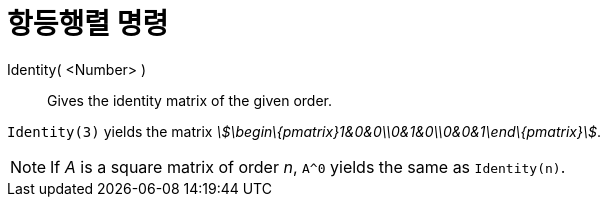 = 항등행렬 명령
:page-en: commands/Identity
ifdef::env-github[:imagesdir: /ko/modules/ROOT/assets/images]

Identity( <Number> )::
  Gives the identity matrix of the given order.

[EXAMPLE]
====

`++Identity(3)++` yields the matrix _stem:[\begin\{pmatrix}1&0&0\\0&1&0\\0&0&1\end\{pmatrix}]_.

====

[NOTE]
====

If _A_ is a square matrix of order _n_, `++A^0++` yields the same as `++Identity(n)++`.

====
